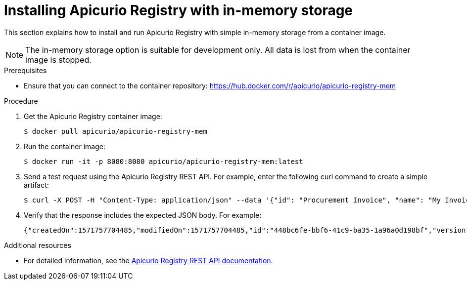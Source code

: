 // Metadata created by nebel
//
// ParentAssemblies: assemblies/getting-started/as_installing-the-registry.adoc

[id="installing-registry-in-memory-storage"]
= Installing Apicurio Registry with in-memory storage

This section explains how to install and run Apicurio Registry with simple in-memory storage from a container image. 

NOTE: The in-memory storage option is suitable for development only. All data is lost from when the container image is stopped.  

.Prerequisites

* Ensure that you can connect to the container repository: 
https://hub.docker.com/r/apicurio/apicurio-registry-mem

.Procedure

. Get the Apicurio Registry container image:
+
[source,bash]
----
$ docker pull apicurio/apicurio-registry-mem
----
. Run the container image: 
+
[source,bash]
----
$ docker run -it -p 8080:8080 apicurio/apicurio-registry-mem:latest
----

. Send a test request using the Apicurio Registry REST API. For example, enter the following curl command to create a simple artifact:
+
[source,bash]
----
$ curl -X POST -H "Content-Type: application/json" --data '{"id": "Procurement Invoice", "name": "My Invoice", "description": "My invoice description", "type": "AVRO", "version": 1}' http://localhost:8080/artifacts 
----
. Verify that the response includes the expected JSON body. For example:
+
[source,bash]
----
{"createdOn":1571757704485,"modifiedOn":1571757704485,"id":"448bc6fe-bbf6-41c9-ba35-1a96a0d198bf","version":1,"type":"AVRO"}
----

.Additional resources
• For detailed information, see the link:files/index.html[Apicurio Registry REST API documentation].
